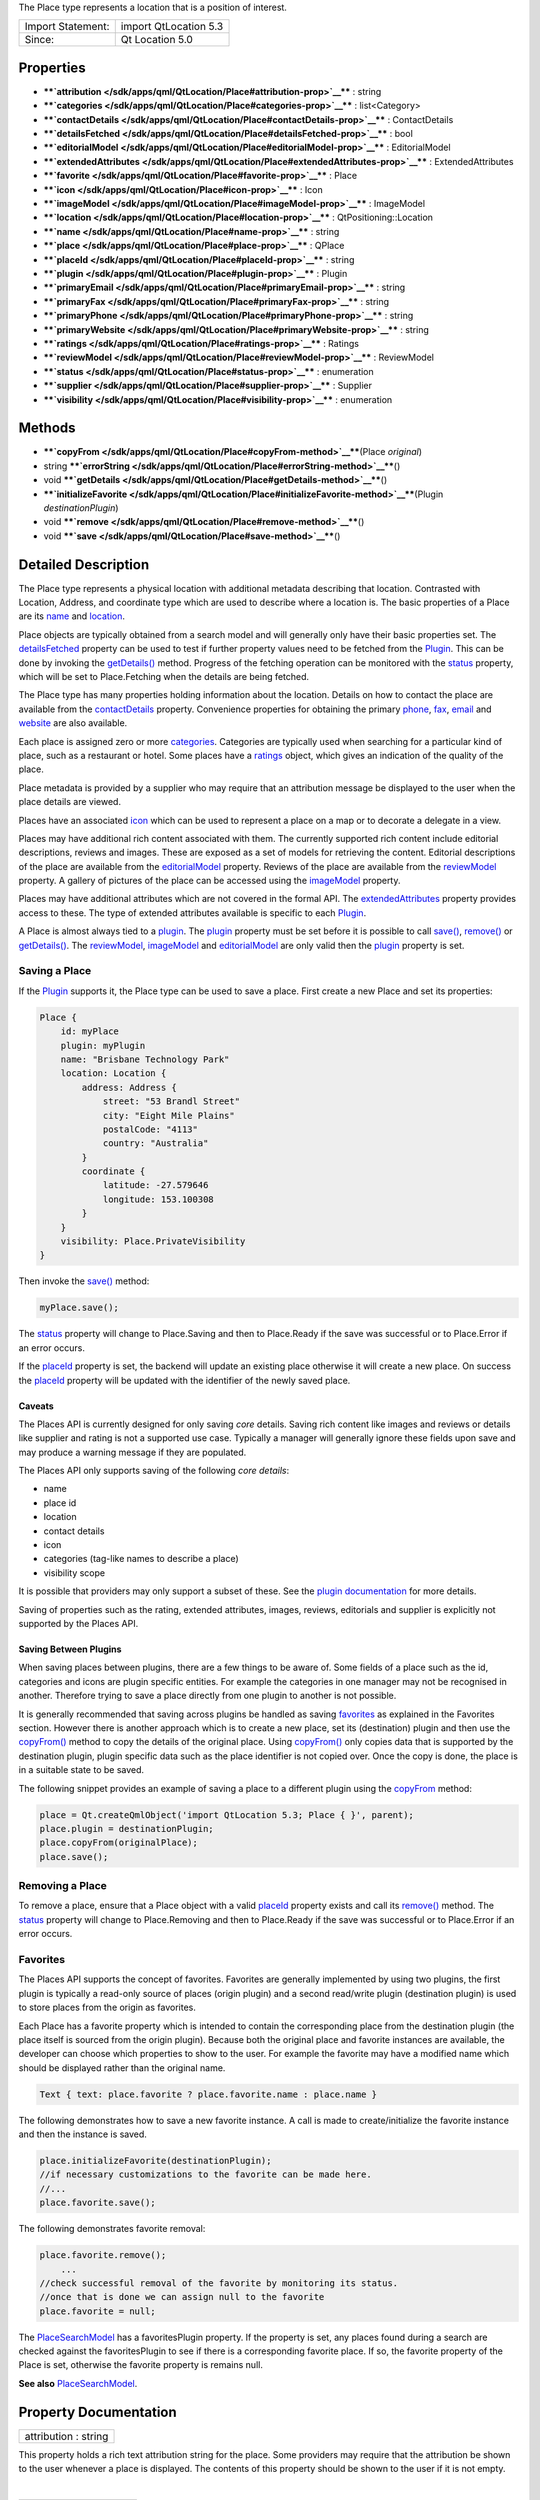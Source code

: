 The Place type represents a location that is a position of interest.

+---------------------+-------------------------+
| Import Statement:   | import QtLocation 5.3   |
+---------------------+-------------------------+
| Since:              | Qt Location 5.0         |
+---------------------+-------------------------+

Properties
----------

-  ****`attribution </sdk/apps/qml/QtLocation/Place#attribution-prop>`__****
   : string
-  ****`categories </sdk/apps/qml/QtLocation/Place#categories-prop>`__****
   : list<Category>
-  ****`contactDetails </sdk/apps/qml/QtLocation/Place#contactDetails-prop>`__****
   : ContactDetails
-  ****`detailsFetched </sdk/apps/qml/QtLocation/Place#detailsFetched-prop>`__****
   : bool
-  ****`editorialModel </sdk/apps/qml/QtLocation/Place#editorialModel-prop>`__****
   : EditorialModel
-  ****`extendedAttributes </sdk/apps/qml/QtLocation/Place#extendedAttributes-prop>`__****
   : ExtendedAttributes
-  ****`favorite </sdk/apps/qml/QtLocation/Place#favorite-prop>`__**** :
   Place
-  ****`icon </sdk/apps/qml/QtLocation/Place#icon-prop>`__**** : Icon
-  ****`imageModel </sdk/apps/qml/QtLocation/Place#imageModel-prop>`__****
   : ImageModel
-  ****`location </sdk/apps/qml/QtLocation/Place#location-prop>`__**** :
   QtPositioning::Location
-  ****`name </sdk/apps/qml/QtLocation/Place#name-prop>`__**** : string
-  ****`place </sdk/apps/qml/QtLocation/Place#place-prop>`__**** :
   QPlace
-  ****`placeId </sdk/apps/qml/QtLocation/Place#placeId-prop>`__**** :
   string
-  ****`plugin </sdk/apps/qml/QtLocation/Place#plugin-prop>`__**** :
   Plugin
-  ****`primaryEmail </sdk/apps/qml/QtLocation/Place#primaryEmail-prop>`__****
   : string
-  ****`primaryFax </sdk/apps/qml/QtLocation/Place#primaryFax-prop>`__****
   : string
-  ****`primaryPhone </sdk/apps/qml/QtLocation/Place#primaryPhone-prop>`__****
   : string
-  ****`primaryWebsite </sdk/apps/qml/QtLocation/Place#primaryWebsite-prop>`__****
   : string
-  ****`ratings </sdk/apps/qml/QtLocation/Place#ratings-prop>`__**** :
   Ratings
-  ****`reviewModel </sdk/apps/qml/QtLocation/Place#reviewModel-prop>`__****
   : ReviewModel
-  ****`status </sdk/apps/qml/QtLocation/Place#status-prop>`__**** :
   enumeration
-  ****`supplier </sdk/apps/qml/QtLocation/Place#supplier-prop>`__**** :
   Supplier
-  ****`visibility </sdk/apps/qml/QtLocation/Place#visibility-prop>`__****
   : enumeration

Methods
-------

-  ****`copyFrom </sdk/apps/qml/QtLocation/Place#copyFrom-method>`__****\ (Place
   *original*)
-  string
   ****`errorString </sdk/apps/qml/QtLocation/Place#errorString-method>`__****\ ()
-  void
   ****`getDetails </sdk/apps/qml/QtLocation/Place#getDetails-method>`__****\ ()
-  ****`initializeFavorite </sdk/apps/qml/QtLocation/Place#initializeFavorite-method>`__****\ (Plugin
   *destinationPlugin*)
-  void
   ****`remove </sdk/apps/qml/QtLocation/Place#remove-method>`__****\ ()
-  void
   ****`save </sdk/apps/qml/QtLocation/Place#save-method>`__****\ ()

Detailed Description
--------------------

The Place type represents a physical location with additional metadata
describing that location. Contrasted with Location, Address, and
coordinate type which are used to describe where a location is. The
basic properties of a Place are its
`name </sdk/apps/qml/QtLocation/Place#name-prop>`__ and
`location </sdk/apps/qml/QtLocation/Place#location-prop>`__.

Place objects are typically obtained from a search model and will
generally only have their basic properties set. The
`detailsFetched </sdk/apps/qml/QtLocation/Place#detailsFetched-prop>`__
property can be used to test if further property values need to be
fetched from the
`Plugin </sdk/apps/qml/QtLocation/location-places-qml#plugin>`__. This
can be done by invoking the
`getDetails() </sdk/apps/qml/QtLocation/Place#getDetails-method>`__
method. Progress of the fetching operation can be monitored with the
`status </sdk/apps/qml/QtLocation/Place#status-prop>`__ property, which
will be set to Place.Fetching when the details are being fetched.

The Place type has many properties holding information about the
location. Details on how to contact the place are available from the
`contactDetails </sdk/apps/qml/QtLocation/Place#contactDetails-prop>`__
property. Convenience properties for obtaining the primary
`phone </sdk/apps/qml/QtLocation/Place#primaryPhone-prop>`__,
`fax </sdk/apps/qml/QtLocation/Place#primaryFax-prop>`__,
`email </sdk/apps/qml/QtLocation/Place#primaryEmail-prop>`__ and
`website </sdk/apps/qml/QtLocation/Place#primaryWebsite-prop>`__ are
also available.

Each place is assigned zero or more
`categories </sdk/apps/qml/QtLocation/location-places-backend#categories>`__.
Categories are typically used when searching for a particular kind of
place, such as a restaurant or hotel. Some places have a
`ratings </sdk/apps/qml/QtLocation/Place#ratings-prop>`__ object, which
gives an indication of the quality of the place.

Place metadata is provided by a supplier who may require that an
attribution message be displayed to the user when the place details are
viewed.

Places have an associated
`icon </sdk/apps/qml/QtLocation/Place#icon-prop>`__ which can be used to
represent a place on a map or to decorate a delegate in a view.

Places may have additional rich content associated with them. The
currently supported rich content include editorial descriptions, reviews
and images. These are exposed as a set of models for retrieving the
content. Editorial descriptions of the place are available from the
`editorialModel </sdk/apps/qml/QtLocation/Place#editorialModel-prop>`__
property. Reviews of the place are available from the
`reviewModel </sdk/apps/qml/QtLocation/Place#reviewModel-prop>`__
property. A gallery of pictures of the place can be accessed using the
`imageModel </sdk/apps/qml/QtLocation/Place#imageModel-prop>`__
property.

Places may have additional attributes which are not covered in the
formal API. The
`extendedAttributes </sdk/apps/qml/QtLocation/Place#extendedAttributes-prop>`__
property provides access to these. The type of extended attributes
available is specific to each
`Plugin </sdk/apps/qml/QtLocation/location-places-qml#plugin>`__.

A Place is almost always tied to a
`plugin </sdk/apps/qml/QtLocation/location-places-qml#plugin>`__. The
`plugin </sdk/apps/qml/QtLocation/location-places-qml#plugin>`__
property must be set before it is possible to call
`save() </sdk/apps/qml/QtLocation/Place#save-method>`__,
`remove() </sdk/apps/qml/QtLocation/Place#remove-method>`__ or
`getDetails() </sdk/apps/qml/QtLocation/Place#getDetails-method>`__. The
`reviewModel </sdk/apps/qml/QtLocation/Place#reviewModel-prop>`__,
`imageModel </sdk/apps/qml/QtLocation/Place#imageModel-prop>`__ and
`editorialModel </sdk/apps/qml/QtLocation/Place#editorialModel-prop>`__
are only valid then the
`plugin </sdk/apps/qml/QtLocation/location-places-qml#plugin>`__
property is set.

Saving a Place
~~~~~~~~~~~~~~

If the `Plugin </sdk/apps/qml/QtLocation/location-places-qml#plugin>`__
supports it, the Place type can be used to save a place. First create a
new Place and set its properties:

.. code:: qml

    Place {
        id: myPlace
        plugin: myPlugin
        name: "Brisbane Technology Park"
        location: Location {
            address: Address {
                street: "53 Brandl Street"
                city: "Eight Mile Plains"
                postalCode: "4113"
                country: "Australia"
            }
            coordinate {
                latitude: -27.579646
                longitude: 153.100308
            }
        }
        visibility: Place.PrivateVisibility
    }

Then invoke the `save() </sdk/apps/qml/QtLocation/Place#save-method>`__
method:

.. code:: qml

        myPlace.save();

The `status </sdk/apps/qml/QtLocation/Place#status-prop>`__ property
will change to Place.Saving and then to Place.Ready if the save was
successful or to Place.Error if an error occurs.

If the `placeId </sdk/apps/qml/QtLocation/Place#placeId-prop>`__
property is set, the backend will update an existing place otherwise it
will create a new place. On success the
`placeId </sdk/apps/qml/QtLocation/Place#placeId-prop>`__ property will
be updated with the identifier of the newly saved place.

Caveats
^^^^^^^

The Places API is currently designed for only saving *core* details.
Saving rich content like images and reviews or details like supplier and
rating is not a supported use case. Typically a manager will generally
ignore these fields upon save and may produce a warning message if they
are populated.

The Places API only supports saving of the following *core details*:

-  name
-  place id
-  location
-  contact details
-  icon
-  categories (tag-like names to describe a place)
-  visibility scope

It is possible that providers may only support a subset of these. See
the `plugin
documentation </sdk/apps/qml/QtLocation/qtlocation-index#plugin-references-and-parameters>`__
for more details.

Saving of properties such as the rating, extended attributes, images,
reviews, editorials and supplier is explicitly not supported by the
Places API.

Saving Between Plugins
^^^^^^^^^^^^^^^^^^^^^^

When saving places between plugins, there are a few things to be aware
of. Some fields of a place such as the id, categories and icons are
plugin specific entities. For example the categories in one manager may
not be recognised in another. Therefore trying to save a place directly
from one plugin to another is not possible.

It is generally recommended that saving across plugins be handled as
saving `favorites </sdk/apps/qml/QtLocation/Place#favorites>`__ as
explained in the Favorites section. However there is another approach
which is to create a new place, set its (destination) plugin and then
use the `copyFrom() </sdk/apps/qml/QtLocation/Place#copyFrom-method>`__
method to copy the details of the original place. Using
`copyFrom() </sdk/apps/qml/QtLocation/Place#copyFrom-method>`__ only
copies data that is supported by the destination plugin, plugin specific
data such as the place identifier is not copied over. Once the copy is
done, the place is in a suitable state to be saved.

The following snippet provides an example of saving a place to a
different plugin using the
`copyFrom </sdk/apps/qml/QtLocation/Place#copyFrom-method>`__ method:

.. code:: qml

    place = Qt.createQmlObject('import QtLocation 5.3; Place { }', parent);
    place.plugin = destinationPlugin;
    place.copyFrom(originalPlace);
    place.save();

Removing a Place
~~~~~~~~~~~~~~~~

To remove a place, ensure that a Place object with a valid
`placeId </sdk/apps/qml/QtLocation/Place#placeId-prop>`__ property
exists and call its
`remove() </sdk/apps/qml/QtLocation/Place#remove-method>`__ method. The
`status </sdk/apps/qml/QtLocation/Place#status-prop>`__ property will
change to Place.Removing and then to Place.Ready if the save was
successful or to Place.Error if an error occurs.

Favorites
~~~~~~~~~

The Places API supports the concept of favorites. Favorites are
generally implemented by using two plugins, the first plugin is
typically a read-only source of places (origin plugin) and a second
read/write plugin (destination plugin) is used to store places from the
origin as favorites.

Each Place has a favorite property which is intended to contain the
corresponding place from the destination plugin (the place itself is
sourced from the origin plugin). Because both the original place and
favorite instances are available, the developer can choose which
properties to show to the user. For example the favorite may have a
modified name which should be displayed rather than the original name.

.. code:: qml

    Text { text: place.favorite ? place.favorite.name : place.name }

The following demonstrates how to save a new favorite instance. A call
is made to create/initialize the favorite instance and then the instance
is saved.

.. code:: qml

    place.initializeFavorite(destinationPlugin);
    //if necessary customizations to the favorite can be made here.
    //...
    place.favorite.save();

The following demonstrates favorite removal:

.. code:: qml

    place.favorite.remove();
        ...
    //check successful removal of the favorite by monitoring its status.
    //once that is done we can assign null to the favorite
    place.favorite = null;

The `PlaceSearchModel </sdk/apps/qml/QtLocation/PlaceSearchModel/>`__
has a favoritesPlugin property. If the property is set, any places found
during a search are checked against the favoritesPlugin to see if there
is a corresponding favorite place. If so, the favorite property of the
Place is set, otherwise the favorite property is remains null.

**See also**
`PlaceSearchModel </sdk/apps/qml/QtLocation/PlaceSearchModel/>`__.

Property Documentation
----------------------

+--------------------------------------------------------------------------+
|        \ attribution : string                                            |
+--------------------------------------------------------------------------+

This property holds a rich text attribution string for the place. Some
providers may require that the attribution be shown to the user whenever
a place is displayed. The contents of this property should be shown to
the user if it is not empty.

| 

+--------------------------------------------------------------------------+
|        \ categories :                                                    |
| list<`Category </sdk/apps/qml/QtLocation/Category/>`__>                  |
+--------------------------------------------------------------------------+

This property holds the list of categories this place is a member of.
The categories that can be assigned to a place are specific to each
`plugin </sdk/apps/qml/QtLocation/location-places-qml#plugin>`__.

| 

+--------------------------------------------------------------------------+
|        \ contactDetails :                                                |
| `ContactDetails </sdk/apps/qml/QtLocation/ContactDetails/>`__            |
+--------------------------------------------------------------------------+

This property holds the contact information for this place, for example
a phone number or a website URL. This property is a map of
`ContactDetail </sdk/apps/qml/QtLocation/ContactDetail/>`__ objects.

| 

+--------------------------------------------------------------------------+
|        \ detailsFetched : bool                                           |
+--------------------------------------------------------------------------+

This property indicates whether the details of the place have been
fetched. If this property is false, the place details have not yet been
fetched. Fetching can be done by invoking the
`getDetails() </sdk/apps/qml/QtLocation/Place#getDetails-method>`__
method.

**See also**
`getDetails() </sdk/apps/qml/QtLocation/Place#getDetails-method>`__.

| 

+--------------------------------------------------------------------------+
|        \ editorialModel :                                                |
| `EditorialModel </sdk/apps/qml/QtLocation/EditorialModel/>`__            |
+--------------------------------------------------------------------------+

This property holds a model which can be used to retrieve editorial
descriptions of the place.

| 

+--------------------------------------------------------------------------+
|        \ extendedAttributes :                                            |
| `ExtendedAttributes </sdk/apps/qml/QtLocation/ExtendedAttributes/>`__    |
+--------------------------------------------------------------------------+

This property holds the extended attributes of a place. Extended
attributes are additional information about a place not covered by the
place's properties.

| 

+--------------------------------------------------------------------------+
|        \ favorite : `Place </sdk/apps/qml/QtLocation/Place/>`__          |
+--------------------------------------------------------------------------+

This property holds the favorite instance of a place.

| 

+--------------------------------------------------------------------------+
|        \ icon : `Icon </sdk/apps/qml/QtLocation/Icon/>`__                |
+--------------------------------------------------------------------------+

This property holds a graphical icon which can be used to represent the
place.

| 

+--------------------------------------------------------------------------+
|        \ imageModel :                                                    |
| `ImageModel </sdk/apps/qml/QtLocation/ImageModel/>`__                    |
+--------------------------------------------------------------------------+

This property holds a model which can be used to retrieve images of the
place.

| 

+--------------------------------------------------------------------------+
|        \ location : QtPositioning::Location                              |
+--------------------------------------------------------------------------+

This property holds the location of the place which can be used to
retrieve the coordinate, address and the bounding box.

| 

+--------------------------------------------------------------------------+
|        \ name : string                                                   |
+--------------------------------------------------------------------------+

This property holds the name of the place which can be used to represent
the place.

| 

+--------------------------------------------------------------------------+
|        \ place : QPlace                                                  |
+--------------------------------------------------------------------------+

For details on how to use this property to interface between C++ and QML
see "Interfaces between C++ and QML Code".

| 

+--------------------------------------------------------------------------+
|        \ placeId : string                                                |
+--------------------------------------------------------------------------+

This property holds the unique identifier of the place. The place
identifier is only meaningful to the
`Plugin </sdk/apps/qml/QtLocation/location-places-qml#plugin>`__ that
generated it and is not transferable between
`Plugins </sdk/apps/qml/QtLocation/location-places-qml#plugin>`__. The
place id is not guaranteed to be universally unique, but unique within
the `Plugin </sdk/apps/qml/QtLocation/location-places-qml#plugin>`__
that generated it.

If only the place identifier is known, all other place data can fetched
from the
`Plugin </sdk/apps/qml/QtLocation/location-places-qml#plugin>`__.

.. code:: qml

        place.plugin = myPlugin;
        place.placeId = "known-place-id";
        place.getDetails();

| 

+--------------------------------------------------------------------------+
|        \ plugin : `Plugin </sdk/apps/qml/QtLocation/Plugin/>`__          |
+--------------------------------------------------------------------------+

This property holds the
`Plugin </sdk/apps/qml/QtLocation/location-places-qml#plugin>`__ that
provided this place which can be used to retrieve more information about
the service.

| 

+--------------------------------------------------------------------------+
|        \ primaryEmail : string                                           |
+--------------------------------------------------------------------------+

This property holds the primary email address of the place. If no
"email" contact detail is defined for this place this property will be
an empty string. It is equivalent to

.. code:: qml

        var primaryEmail;
        if (place.contactDetails["email"].length > 0)
            primaryEmail = place.contactDetails["email"][0].value;

| 

+--------------------------------------------------------------------------+
|        \ primaryFax : string                                             |
+--------------------------------------------------------------------------+

This property holds the primary fax number of the place. If no "fax"
contact detail is defined for this place this property will be an empty
string. It is equivalent to

.. code:: qml

        var primaryFax;
        if (place.contactDetails["fax"].length > 0)
            primaryFax = place.contactDetails["fax"][0].value;

| 

+--------------------------------------------------------------------------+
|        \ primaryPhone : string                                           |
+--------------------------------------------------------------------------+

This property holds the primary phone number of the place. If no "phone"
contact detail is defined for this place, this property will be an empty
string. It is equivalent to:

.. code:: qml

        var primaryPhone;
        if (place.contactDetails["phone"].length > 0)
            primaryPhone = place.contactDetails["phone"][0].value;

| 

+--------------------------------------------------------------------------+
|        \ primaryWebsite : string                                         |
+--------------------------------------------------------------------------+

This property holds the primary website url of the place. If no
"website" contact detail is defined for this place this property will be
an empty string. It is equivalent to

.. code:: qml

        var primaryWebsite;
        if (place.contactDetails["website"].length > 0)
            primaryWebsite = place.contactDetails["website"][0].value;

| 

+--------------------------------------------------------------------------+
|        \ ratings : `Ratings </sdk/apps/qml/QtLocation/Ratings/>`__       |
+--------------------------------------------------------------------------+

This property holds ratings of the place. The ratings provide an
indication of the quality of a place.

| 

+--------------------------------------------------------------------------+
|        \ reviewModel :                                                   |
| `ReviewModel </sdk/apps/qml/QtLocation/ReviewModel/>`__                  |
+--------------------------------------------------------------------------+

This property holds a model which can be used to retrieve reviews about
the place.

| 

+--------------------------------------------------------------------------+
|        \ status : enumeration                                            |
+--------------------------------------------------------------------------+

This property holds the status of the place. It can be one of:

+------------------+--------------------------------------------------------------------------------------------------------+
| Place.Ready      | No error occurred during the last operation, further operations may be performed on the place.         |
+------------------+--------------------------------------------------------------------------------------------------------+
| Place.Saving     | The place is currently being saved, no other operation may be performed until complete.                |
+------------------+--------------------------------------------------------------------------------------------------------+
| Place.Fetching   | The place details are currently being fetched, no other operations may be performed until complete.    |
+------------------+--------------------------------------------------------------------------------------------------------+
| Place.Removing   | The place is currently being removed, no other operations can be performed until complete.             |
+------------------+--------------------------------------------------------------------------------------------------------+
| Place.Error      | An error occurred during the last operation, further operations can still be performed on the place.   |
+------------------+--------------------------------------------------------------------------------------------------------+

The status of a place can be checked by connecting the status property
to a handler function, and then have the handler function process the
change in status.

.. code:: qml

    place.statusChanged.connect(statusChangedHandler);
        ...
    function statusChangedHandler() {
        if (statusChangedHandler.prevStatus === Place.Saving) {
            switch (place.status) {
            case Place.Ready:
                console.log('Save successful');
                break;
            case Place.Error:
                console.log('Save failed');
                break;
            default:
                break;
            }
        }
        statusChangedHandler.prevStatus = place.status;
    }

| 

+--------------------------------------------------------------------------+
|        \ supplier : `Supplier </sdk/apps/qml/QtLocation/Supplier/>`__    |
+--------------------------------------------------------------------------+

This property holds the supplier of the place data. The supplier is
typically a business or organization that collected the data about the
place.

| 

+--------------------------------------------------------------------------+
|        \ visibility : enumeration                                        |
+--------------------------------------------------------------------------+

This property holds the visibility of the place. It can be one of:

+-------------------------------+------------------------------------------------------------------------------------------------------------------------------------------------------------+
| Place.UnspecifiedVisibility   | The visibility of the place is unspecified, the default visibility of the `Plugin </sdk/apps/qml/QtLocation/location-places-qml#plugin>`__ will be used.   |
+-------------------------------+------------------------------------------------------------------------------------------------------------------------------------------------------------+
| Place.DeviceVisibility        | The place is limited to the current device. The place will not be transferred off of the device.                                                           |
+-------------------------------+------------------------------------------------------------------------------------------------------------------------------------------------------------+
| Place.PrivateVisibility       | The place is private to the current user. The place may be transferred to an online service but is only ever visible to the current user.                  |
+-------------------------------+------------------------------------------------------------------------------------------------------------------------------------------------------------+
| Place.PublicVisibility        | The place is public.                                                                                                                                       |
+-------------------------------+------------------------------------------------------------------------------------------------------------------------------------------------------------+

Note that visibility does not affect how the place is displayed in the
user-interface of an application on the device. Instead, it defines the
sharing semantics of the place.

| 

Method Documentation
--------------------

+--------------------------------------------------------------------------+
|        \ copyFrom(`Place </sdk/apps/qml/QtLocation/Place/>`__            |
| *original*)                                                              |
+--------------------------------------------------------------------------+

Copies data from an *original* place into this place. Only data that is
supported by this place's plugin is copied over and plugin specific data
such as place identifier is not copied over.

| 

+--------------------------------------------------------------------------+
|        \ string errorString()                                            |
+--------------------------------------------------------------------------+

Returns a string description of the error of the last operation. If the
last operation completed successfully then the string is empty.

| 

+--------------------------------------------------------------------------+
|        \ void getDetails()                                               |
+--------------------------------------------------------------------------+

This method starts fetching place details.

The `status </sdk/apps/qml/QtLocation/Place#status-prop>`__ property
will change to Place.Fetching while the fetch is in progress. On success
the object's properties will be updated,
`status </sdk/apps/qml/QtLocation/Place#status-prop>`__ will be set to
Place.Ready and
`detailsFetched </sdk/apps/qml/QtLocation/Place#detailsFetched-prop>`__
will be set to true. On error
`status </sdk/apps/qml/QtLocation/Place#status-prop>`__ will be set to
Place.Error. The
`errorString() </sdk/apps/qml/QtLocation/Place#errorString-method>`__
method can be used to get the details of the error.

| 

+--------------------------------------------------------------------------+
|        \ initializeFavorite(`Plugin </sdk/apps/qml/QtLocation/Plugin/>`_ |
| _                                                                        |
| *destinationPlugin*)                                                     |
+--------------------------------------------------------------------------+

Creates a favorite instance for the place which is to be saved into the
*destination* plugin. This method does nothing if the favorite property
is not null.

| 

+--------------------------------------------------------------------------+
|        \ void remove()                                                   |
+--------------------------------------------------------------------------+

This method performs a remove operation on the place.

The `status </sdk/apps/qml/QtLocation/Place#status-prop>`__ property
will change to Place.Removing while the save operation is in progress.
On success `status </sdk/apps/qml/QtLocation/Place#status-prop>`__ will
be set to Place.Ready. On error
`status </sdk/apps/qml/QtLocation/Place#status-prop>`__ will be set to
Place.Error. The
`errorString() </sdk/apps/qml/QtLocation/Place#errorString-method>`__
method can be used to get the details of the error.

| 

+--------------------------------------------------------------------------+
|        \ void save()                                                     |
+--------------------------------------------------------------------------+

This method performs a save operation on the place.

The `status </sdk/apps/qml/QtLocation/Place#status-prop>`__ property
will change to Place.Saving while the save operation is in progress. On
success the `status </sdk/apps/qml/QtLocation/Place#status-prop>`__ will
be set to Place.Ready. On error
`status </sdk/apps/qml/QtLocation/Place#status-prop>`__ will be set to
Place.Error. The
`errorString() </sdk/apps/qml/QtLocation/Place#errorString-method>`__
method can be used to get the details of the error.

If the `placeId </sdk/apps/qml/QtLocation/Place#placeId-prop>`__
property was previously empty, it will be assigned a valid value
automatically during a successful save operation.

Note that a
`PlaceSearchModel </sdk/apps/qml/QtLocation/PlaceSearchModel/>`__ will
call
`Place::getDetails </sdk/apps/qml/QtLocation/Place#getDetails-method>`__
on any place that it detects an update on. A consequence of this is that
whenever a Place from a
`PlaceSearchModel </sdk/apps/qml/QtLocation/PlaceSearchModel/>`__ is
successfully saved, it will be followed by a fetch of place details,
leading to a sequence of state changes of ``Saving``, ``Ready``,
``Fetching``, ``Ready``.

| 
